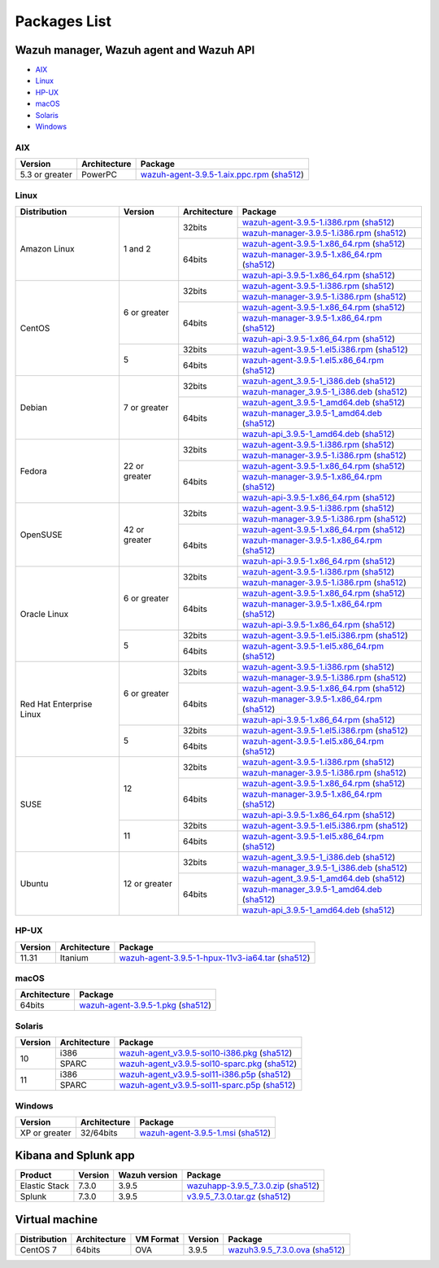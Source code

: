 .. Copyright (C) 2019 Wazuh, Inc.

.. _packages:

Packages List
=============


Wazuh manager, Wazuh agent and Wazuh API
----------------------------------------

- `AIX`_
- `Linux`_
- `HP-UX`_
- `macOS`_
- `Solaris`_
- `Windows`_

AIX
^^^
+-----------------+--------------+---------------------------------------------------------------------------------------------------------------------------------------------------------------------------------------------------------------------------------------+
| Version         | Architecture | Package                                                                                                                                                                                                                               |
+=================+==============+=======================================================================================================================================================================================================================================+
| 5.3 or greater  |    PowerPC   | `wazuh-agent-3.9.5-1.aix.ppc.rpm <https://packages.wazuh.com/3.x/aix/wazuh-agent-3.9.5-1.aix.ppc.rpm>`_ (`sha512 <https://packages.wazuh.com/3.x/checksums/3.9.5/wazuh-agent-3.9.5-1.aix.ppc.rpm.sha512>`__)                          |
+-----------------+--------------+---------------------------------------------------------------------------------------------------------------------------------------------------------------------------------------------------------------------------------------+


Linux
^^^^^

+--------------------+----------------+--------------+---------------------------------------------------------------------------------------------------------------------------------------------------------------------------------------------------------------------------------------+
| Distribution       | Version        | Architecture | Package                                                                                                                                                                                                                               |
+====================+================+==============+=======================================================================================================================================================================================================================================+
|                    |                |              | `wazuh-agent-3.9.5-1.i386.rpm <https://packages.wazuh.com/3.x/yum/wazuh-agent-3.9.5-1.i386.rpm>`_ (`sha512 <https://packages.wazuh.com/3.x/checksums/3.9.5/wazuh-agent-3.9.5-1.i386.rpm.sha512>`__)                                   |
+                    +                +    32bits    +---------------------------------------------------------------------------------------------------------------------------------------------------------------------------------------------------------------------------------------+
|                    |                |              | `wazuh-manager-3.9.5-1.i386.rpm <https://packages.wazuh.com/3.x/yum/wazuh-manager-3.9.5-1.i386.rpm>`_ (`sha512 <https://packages.wazuh.com/3.x/checksums/3.9.5/wazuh-manager-3.9.5-1.i386.rpm.sha512>`__)                             |
+ Amazon Linux       +  1 and 2       +--------------+---------------------------------------------------------------------------------------------------------------------------------------------------------------------------------------------------------------------------------------+
|                    |                |              | `wazuh-agent-3.9.5-1.x86_64.rpm <https://packages.wazuh.com/3.x/yum/wazuh-agent-3.9.5-1.x86_64.rpm>`_ (`sha512 <https://packages.wazuh.com/3.x/checksums/3.9.5/wazuh-agent-3.9.5-1.x86_64.rpm.sha512>`__)                             |
+                    +                +    64bits    +---------------------------------------------------------------------------------------------------------------------------------------------------------------------------------------------------------------------------------------+
|                    |                |              | `wazuh-manager-3.9.5-1.x86_64.rpm <https://packages.wazuh.com/3.x/yum/wazuh-manager-3.9.5-1.x86_64.rpm>`_ (`sha512 <https://packages.wazuh.com/3.x/checksums/3.9.5/wazuh-manager-3.9.5-1.x86_64.rpm.sha512>`__)                       |
+                    +                +              +---------------------------------------------------------------------------------------------------------------------------------------------------------------------------------------------------------------------------------------+
|                    |                |              | `wazuh-api-3.9.5-1.x86_64.rpm <https://packages.wazuh.com/3.x/yum/wazuh-api-3.9.5-1.x86_64.rpm>`_ (`sha512 <https://packages.wazuh.com/3.x/checksums/3.9.5/wazuh-api-3.9.5-1.x86_64.rpm.sha512>`__)                                   |
+--------------------+----------------+--------------+---------------------------------------------------------------------------------------------------------------------------------------------------------------------------------------------------------------------------------------+
|                    |                |              | `wazuh-agent-3.9.5-1.i386.rpm <https://packages.wazuh.com/3.x/yum/wazuh-agent-3.9.5-1.i386.rpm>`_ (`sha512 <https://packages.wazuh.com/3.x/checksums/3.9.5/wazuh-agent-3.9.5-1.i386.rpm.sha512>`__)                                   |
+                    +                +    32bits    +---------------------------------------------------------------------------------------------------------------------------------------------------------------------------------------------------------------------------------------+
|                    |                |              | `wazuh-manager-3.9.5-1.i386.rpm <https://packages.wazuh.com/3.x/yum/wazuh-manager-3.9.5-1.i386.rpm>`_ (`sha512 <https://packages.wazuh.com/3.x/checksums/3.9.5/wazuh-manager-3.9.5-1.i386.rpm.sha512>`__)                             |
+ CentOS             +  6 or greater  +--------------+---------------------------------------------------------------------------------------------------------------------------------------------------------------------------------------------------------------------------------------+
|                    |                |              | `wazuh-agent-3.9.5-1.x86_64.rpm <https://packages.wazuh.com/3.x/yum/wazuh-agent-3.9.5-1.x86_64.rpm>`_ (`sha512 <https://packages.wazuh.com/3.x/checksums/3.9.5/wazuh-agent-3.9.5-1.x86_64.rpm.sha512>`__)                             |
+                    +                +    64bits    +---------------------------------------------------------------------------------------------------------------------------------------------------------------------------------------------------------------------------------------+
|                    |                |              | `wazuh-manager-3.9.5-1.x86_64.rpm <https://packages.wazuh.com/3.x/yum/wazuh-manager-3.9.5-1.x86_64.rpm>`_ (`sha512 <https://packages.wazuh.com/3.x/checksums/3.9.5/wazuh-manager-3.9.5-1.x86_64.rpm.sha512>`__)                       |
+                    +                +              +---------------------------------------------------------------------------------------------------------------------------------------------------------------------------------------------------------------------------------------+
|                    |                |              | `wazuh-api-3.9.5-1.x86_64.rpm <https://packages.wazuh.com/3.x/yum/wazuh-api-3.9.5-1.x86_64.rpm>`_ (`sha512 <https://packages.wazuh.com/3.x/checksums/3.9.5/wazuh-api-3.9.5-1.x86_64.rpm.sha512>`__)                                   |
+                    +----------------+--------------+---------------------------------------------------------------------------------------------------------------------------------------------------------------------------------------------------------------------------------------+
|                    |                |    32bits    | `wazuh-agent-3.9.5-1.el5.i386.rpm <https://packages.wazuh.com/3.x/yum/5/i386/wazuh-agent-3.9.5-1.el5.i386.rpm>`_ (`sha512 <https://packages.wazuh.com/3.x/checksums/3.9.5/wazuh-agent-3.9.5-1.el5.i386.rpm.sha512>`__)                |
+                    +  5             +--------------+---------------------------------------------------------------------------------------------------------------------------------------------------------------------------------------------------------------------------------------+
|                    |                |    64bits    | `wazuh-agent-3.9.5-1.el5.x86_64.rpm <https://packages.wazuh.com/3.x/yum/5/x86_64/wazuh-agent-3.9.5-1.el5.x86_64.rpm>`_ (`sha512 <https://packages.wazuh.com/3.x/checksums/3.9.5/wazuh-agent-3.9.5-1.el5.x86_64.rpm.sha512>`__)        |
+--------------------+----------------+--------------+---------------------------------------------------------------------------------------------------------------------------------------------------------------------------------------------------------------------------------------+
|                    |                |              | `wazuh-agent_3.9.5-1_i386.deb <https://packages.wazuh.com/3.x/apt/pool/main/w/wazuh-agent/wazuh-agent_3.9.5-1_i386.deb>`_ (`sha512 <https://packages.wazuh.com/3.x/checksums/3.9.5/wazuh-agent_3.9.5-1_i386.deb.sha512>`__)           |
+                    +                +    32bits    +---------------------------------------------------------------------------------------------------------------------------------------------------------------------------------------------------------------------------------------+
|                    |                |              | `wazuh-manager_3.9.5-1_i386.deb <https://packages.wazuh.com/3.x/apt/pool/main/w/wazuh-manager/wazuh-manager_3.9.5-1_i386.deb>`_ (`sha512 <https://packages.wazuh.com/3.x/checksums/3.9.5/wazuh-manager_3.9.5-1_i386.deb.sha512>`__)   |
+ Debian             +  7 or greater  +--------------+---------------------------------------------------------------------------------------------------------------------------------------------------------------------------------------------------------------------------------------+
|                    |                |              | `wazuh-agent_3.9.5-1_amd64.deb <https://packages.wazuh.com/3.x/apt/pool/main/w/wazuh-agent/wazuh-agent_3.9.5-1_amd64.deb>`_ (`sha512 <https://packages.wazuh.com/3.x/checksums/3.9.5/wazuh-agent_3.9.5-1_amd64.deb.sha512>`__)        |
+                    +                +    64bits    +---------------------------------------------------------------------------------------------------------------------------------------------------------------------------------------------------------------------------------------+
|                    |                |              | `wazuh-manager_3.9.5-1_amd64.deb <https://packages.wazuh.com/3.x/apt/pool/main/w/wazuh-manager/wazuh-manager_3.9.5-1_amd64.deb>`_ (`sha512 <https://packages.wazuh.com/3.x/checksums/3.9.5/wazuh-manager_3.9.5-1_amd64.deb.sha512>`__)|
+                    +                +              +---------------------------------------------------------------------------------------------------------------------------------------------------------------------------------------------------------------------------------------+
|                    |                |              | `wazuh-api_3.9.5-1_amd64.deb <https://packages.wazuh.com/3.x/apt/pool/main/w/wazuh-api/wazuh-api_3.9.5-1_amd64.deb>`_ (`sha512 <https://packages.wazuh.com/3.x/checksums/3.9.5/wazuh-api_3.9.5-1_amd64.deb.sha512>`__)                |
+--------------------+----------------+--------------+---------------------------------------------------------------------------------------------------------------------------------------------------------------------------------------------------------------------------------------+
|                    |                |              | `wazuh-agent-3.9.5-1.i386.rpm <https://packages.wazuh.com/3.x/yum/wazuh-agent-3.9.5-1.i386.rpm>`_ (`sha512 <https://packages.wazuh.com/3.x/checksums/3.9.5/wazuh-agent-3.9.5-1.i386.rpm.sha512>`__)                                   |
+                    +                +    32bits    +---------------------------------------------------------------------------------------------------------------------------------------------------------------------------------------------------------------------------------------+
|                    |                |              | `wazuh-manager-3.9.5-1.i386.rpm <https://packages.wazuh.com/3.x/yum/wazuh-manager-3.9.5-1.i386.rpm>`_ (`sha512 <https://packages.wazuh.com/3.x/checksums/3.9.5/wazuh-manager-3.9.5-1.i386.rpm.sha512>`__)                             |
+ Fedora             +  22 or greater +--------------+---------------------------------------------------------------------------------------------------------------------------------------------------------------------------------------------------------------------------------------+
|                    |                |              | `wazuh-agent-3.9.5-1.x86_64.rpm <https://packages.wazuh.com/3.x/yum/wazuh-agent-3.9.5-1.x86_64.rpm>`_ (`sha512 <https://packages.wazuh.com/3.x/checksums/3.9.5/wazuh-agent-3.9.5-1.x86_64.rpm.sha512>`__)                             |
+                    +                +    64bits    +---------------------------------------------------------------------------------------------------------------------------------------------------------------------------------------------------------------------------------------+
|                    |                |              | `wazuh-manager-3.9.5-1.x86_64.rpm <https://packages.wazuh.com/3.x/yum/wazuh-manager-3.9.5-1.x86_64.rpm>`_ (`sha512 <https://packages.wazuh.com/3.x/checksums/3.9.5/wazuh-manager-3.9.5-1.x86_64.rpm.sha512>`__)                       |
+                    +                +              +---------------------------------------------------------------------------------------------------------------------------------------------------------------------------------------------------------------------------------------+
|                    |                |              | `wazuh-api-3.9.5-1.x86_64.rpm <https://packages.wazuh.com/3.x/yum/wazuh-api-3.9.5-1.x86_64.rpm>`_ (`sha512 <https://packages.wazuh.com/3.x/checksums/3.9.5/wazuh-api-3.9.5-1.x86_64.rpm.sha512>`__)                                   |
+--------------------+----------------+--------------+---------------------------------------------------------------------------------------------------------------------------------------------------------------------------------------------------------------------------------------+
|                    |                |              | `wazuh-agent-3.9.5-1.i386.rpm <https://packages.wazuh.com/3.x/yum/wazuh-agent-3.9.5-1.i386.rpm>`_ (`sha512 <https://packages.wazuh.com/3.x/checksums/3.9.5/wazuh-agent-3.9.5-1.i386.rpm.sha512>`__)                                   |
+                    +                +    32bits    +---------------------------------------------------------------------------------------------------------------------------------------------------------------------------------------------------------------------------------------+
|                    |                |              | `wazuh-manager-3.9.5-1.i386.rpm <https://packages.wazuh.com/3.x/yum/wazuh-manager-3.9.5-1.i386.rpm>`_ (`sha512 <https://packages.wazuh.com/3.x/checksums/3.9.5/wazuh-manager-3.9.5-1.i386.rpm.sha512>`__)                             |
+ OpenSUSE           +  42 or greater +--------------+---------------------------------------------------------------------------------------------------------------------------------------------------------------------------------------------------------------------------------------+
|                    |                |              | `wazuh-agent-3.9.5-1.x86_64.rpm <https://packages.wazuh.com/3.x/yum/wazuh-agent-3.9.5-1.x86_64.rpm>`_ (`sha512 <https://packages.wazuh.com/3.x/checksums/3.9.5/wazuh-agent-3.9.5-1.x86_64.rpm.sha512>`__)                             |
+                    +                +    64bits    +---------------------------------------------------------------------------------------------------------------------------------------------------------------------------------------------------------------------------------------+
|                    |                |              | `wazuh-manager-3.9.5-1.x86_64.rpm <https://packages.wazuh.com/3.x/yum/wazuh-manager-3.9.5-1.x86_64.rpm>`_ (`sha512 <https://packages.wazuh.com/3.x/checksums/3.9.5/wazuh-manager-3.9.5-1.x86_64.rpm.sha512>`__)                       |
+                    +                +              +---------------------------------------------------------------------------------------------------------------------------------------------------------------------------------------------------------------------------------------+
|                    |                |              | `wazuh-api-3.9.5-1.x86_64.rpm <https://packages.wazuh.com/3.x/yum/wazuh-api-3.9.5-1.x86_64.rpm>`_ (`sha512 <https://packages.wazuh.com/3.x/checksums/3.9.5/wazuh-api-3.9.5-1.x86_64.rpm.sha512>`__)                                   |
+--------------------+----------------+--------------+---------------------------------------------------------------------------------------------------------------------------------------------------------------------------------------------------------------------------------------+
|                    |                |              | `wazuh-agent-3.9.5-1.i386.rpm <https://packages.wazuh.com/3.x/yum/wazuh-agent-3.9.5-1.i386.rpm>`_ (`sha512 <https://packages.wazuh.com/3.x/checksums/3.9.5/wazuh-agent-3.9.5-1.i386.rpm.sha512>`__)                                   |
+                    +                +    32bits    +---------------------------------------------------------------------------------------------------------------------------------------------------------------------------------------------------------------------------------------+
|                    |                |              | `wazuh-manager-3.9.5-1.i386.rpm <https://packages.wazuh.com/3.x/yum/wazuh-manager-3.9.5-1.i386.rpm>`_ (`sha512 <https://packages.wazuh.com/3.x/checksums/3.9.5/wazuh-manager-3.9.5-1.i386.rpm.sha512>`__)                             |
+ Oracle Linux       +  6 or greater  +--------------+---------------------------------------------------------------------------------------------------------------------------------------------------------------------------------------------------------------------------------------+
|                    |                |              | `wazuh-agent-3.9.5-1.x86_64.rpm <https://packages.wazuh.com/3.x/yum/wazuh-agent-3.9.5-1.x86_64.rpm>`_ (`sha512 <https://packages.wazuh.com/3.x/checksums/3.9.5/wazuh-agent-3.9.5-1.x86_64.rpm.sha512>`__)                             |
+                    +                +    64bits    +---------------------------------------------------------------------------------------------------------------------------------------------------------------------------------------------------------------------------------------+
|                    |                |              | `wazuh-manager-3.9.5-1.x86_64.rpm <https://packages.wazuh.com/3.x/yum/wazuh-manager-3.9.5-1.x86_64.rpm>`_ (`sha512 <https://packages.wazuh.com/3.x/checksums/3.9.5/wazuh-manager-3.9.5-1.x86_64.rpm.sha512>`__)                       |
+                    +                +              +---------------------------------------------------------------------------------------------------------------------------------------------------------------------------------------------------------------------------------------+
|                    |                |              | `wazuh-api-3.9.5-1.x86_64.rpm <https://packages.wazuh.com/3.x/yum/wazuh-api-3.9.5-1.x86_64.rpm>`_ (`sha512 <https://packages.wazuh.com/3.x/checksums/3.9.5/wazuh-api-3.9.5-1.x86_64.rpm.sha512>`__)                                   |
+                    +----------------+--------------+---------------------------------------------------------------------------------------------------------------------------------------------------------------------------------------------------------------------------------------+
|                    |                |    32bits    | `wazuh-agent-3.9.5-1.el5.i386.rpm <https://packages.wazuh.com/3.x/yum/5/i386/wazuh-agent-3.9.5-1.el5.i386.rpm>`_ (`sha512 <https://packages.wazuh.com/3.x/checksums/3.9.5/wazuh-agent-3.9.5-1.el5.i386.rpm.sha512>`__)                |
+                    +  5             +--------------+---------------------------------------------------------------------------------------------------------------------------------------------------------------------------------------------------------------------------------------+
|                    |                |    64bits    | `wazuh-agent-3.9.5-1.el5.x86_64.rpm <https://packages.wazuh.com/3.x/yum/5/x86_64/wazuh-agent-3.9.5-1.el5.x86_64.rpm>`_ (`sha512 <https://packages.wazuh.com/3.x/checksums/3.9.5/wazuh-agent-3.9.5-1.el5.x86_64.rpm.sha512>`__)        |
+--------------------+----------------+--------------+---------------------------------------------------------------------------------------------------------------------------------------------------------------------------------------------------------------------------------------+
|                    |                |              | `wazuh-agent-3.9.5-1.i386.rpm <https://packages.wazuh.com/3.x/yum/wazuh-agent-3.9.5-1.i386.rpm>`_ (`sha512 <https://packages.wazuh.com/3.x/checksums/3.9.5/wazuh-agent-3.9.5-1.i386.rpm.sha512>`__)                                   |
+                    +                +    32bits    +---------------------------------------------------------------------------------------------------------------------------------------------------------------------------------------------------------------------------------------+
|                    |                |              | `wazuh-manager-3.9.5-1.i386.rpm <https://packages.wazuh.com/3.x/yum/wazuh-manager-3.9.5-1.i386.rpm>`_ (`sha512 <https://packages.wazuh.com/3.x/checksums/3.9.5/wazuh-manager-3.9.5-1.i386.rpm.sha512>`__)                             |
+ Red Hat            +  6 or greater  +--------------+---------------------------------------------------------------------------------------------------------------------------------------------------------------------------------------------------------------------------------------+
| Enterprise Linux   |                |              | `wazuh-agent-3.9.5-1.x86_64.rpm <https://packages.wazuh.com/3.x/yum/wazuh-agent-3.9.5-1.x86_64.rpm>`_ (`sha512 <https://packages.wazuh.com/3.x/checksums/3.9.5/wazuh-agent-3.9.5-1.x86_64.rpm.sha512>`__)                             |
+                    +                +    64bits    +---------------------------------------------------------------------------------------------------------------------------------------------------------------------------------------------------------------------------------------+
|                    |                |              | `wazuh-manager-3.9.5-1.x86_64.rpm <https://packages.wazuh.com/3.x/yum/wazuh-manager-3.9.5-1.x86_64.rpm>`_ (`sha512 <https://packages.wazuh.com/3.x/checksums/3.9.5/wazuh-manager-3.9.5-1.x86_64.rpm.sha512>`__)                       |
+                    +                +              +---------------------------------------------------------------------------------------------------------------------------------------------------------------------------------------------------------------------------------------+
|                    |                |              | `wazuh-api-3.9.5-1.x86_64.rpm <https://packages.wazuh.com/3.x/yum/wazuh-api-3.9.5-1.x86_64.rpm>`_ (`sha512 <https://packages.wazuh.com/3.x/checksums/3.9.5/wazuh-api-3.9.5-1.x86_64.rpm.sha512>`__)                                   |
+                    +----------------+--------------+---------------------------------------------------------------------------------------------------------------------------------------------------------------------------------------------------------------------------------------+
|                    |                |    32bits    | `wazuh-agent-3.9.5-1.el5.i386.rpm <https://packages.wazuh.com/3.x/yum/5/i386/wazuh-agent-3.9.5-1.el5.i386.rpm>`_ (`sha512 <https://packages.wazuh.com/3.x/checksums/3.9.5/wazuh-agent-3.9.5-1.el5.i386.rpm.sha512>`__)                |
+                    +  5             +--------------+---------------------------------------------------------------------------------------------------------------------------------------------------------------------------------------------------------------------------------------+
|                    |                |    64bits    | `wazuh-agent-3.9.5-1.el5.x86_64.rpm <https://packages.wazuh.com/3.x/yum/5/x86_64/wazuh-agent-3.9.5-1.el5.x86_64.rpm>`_ (`sha512 <https://packages.wazuh.com/3.x/checksums/3.9.5/wazuh-agent-3.9.5-1.el5.x86_64.rpm.sha512>`__)        |
+--------------------+----------------+--------------+---------------------------------------------------------------------------------------------------------------------------------------------------------------------------------------------------------------------------------------+
|                    |                |              | `wazuh-agent-3.9.5-1.i386.rpm <https://packages.wazuh.com/3.x/yum/wazuh-agent-3.9.5-1.i386.rpm>`_ (`sha512 <https://packages.wazuh.com/3.x/checksums/3.9.5/wazuh-agent-3.9.5-1.i386.rpm.sha512>`__)                                   |
+                    +                +    32bits    +---------------------------------------------------------------------------------------------------------------------------------------------------------------------------------------------------------------------------------------+
|                    |                |              | `wazuh-manager-3.9.5-1.i386.rpm <https://packages.wazuh.com/3.x/yum/wazuh-manager-3.9.5-1.i386.rpm>`_ (`sha512 <https://packages.wazuh.com/3.x/checksums/3.9.5/wazuh-manager-3.9.5-1.i386.rpm.sha512>`__)                             |
+ SUSE               +  12            +--------------+---------------------------------------------------------------------------------------------------------------------------------------------------------------------------------------------------------------------------------------+
|                    |                |              | `wazuh-agent-3.9.5-1.x86_64.rpm <https://packages.wazuh.com/3.x/yum/wazuh-agent-3.9.5-1.x86_64.rpm>`_ (`sha512 <https://packages.wazuh.com/3.x/checksums/3.9.5/wazuh-agent-3.9.5-1.x86_64.rpm.sha512>`__)                             |
+                    +                +    64bits    +---------------------------------------------------------------------------------------------------------------------------------------------------------------------------------------------------------------------------------------+
|                    |                |              | `wazuh-manager-3.9.5-1.x86_64.rpm <https://packages.wazuh.com/3.x/yum/wazuh-manager-3.9.5-1.x86_64.rpm>`_ (`sha512 <https://packages.wazuh.com/3.x/checksums/3.9.5/wazuh-manager-3.9.5-1.x86_64.rpm.sha512>`__)                       |
+                    +                +              +---------------------------------------------------------------------------------------------------------------------------------------------------------------------------------------------------------------------------------------+
|                    |                |              | `wazuh-api-3.9.5-1.x86_64.rpm <https://packages.wazuh.com/3.x/yum/wazuh-api-3.9.5-1.x86_64.rpm>`_ (`sha512 <https://packages.wazuh.com/3.x/checksums/3.9.5/wazuh-api-3.9.5-1.x86_64.rpm.sha512>`__)                                   |
+                    +----------------+--------------+---------------------------------------------------------------------------------------------------------------------------------------------------------------------------------------------------------------------------------------+
|                    |                |    32bits    | `wazuh-agent-3.9.5-1.el5.i386.rpm <https://packages.wazuh.com/3.x/yum/5/i386/wazuh-agent-3.9.5-1.el5.i386.rpm>`_ (`sha512 <https://packages.wazuh.com/3.x/checksums/3.9.5/wazuh-agent-3.9.5-1.el5.i386.rpm.sha512>`__)                |
+                    +  11            +--------------+---------------------------------------------------------------------------------------------------------------------------------------------------------------------------------------------------------------------------------------+
|                    |                |    64bits    | `wazuh-agent-3.9.5-1.el5.x86_64.rpm <https://packages.wazuh.com/3.x/yum/5/x86_64/wazuh-agent-3.9.5-1.el5.x86_64.rpm>`_ (`sha512 <https://packages.wazuh.com/3.x/checksums/3.9.5/wazuh-agent-3.9.5-1.el5.x86_64.rpm.sha512>`__)        |
+--------------------+----------------+--------------+---------------------------------------------------------------------------------------------------------------------------------------------------------------------------------------------------------------------------------------+
|                    |                |              | `wazuh-agent_3.9.5-1_i386.deb <https://packages.wazuh.com/3.x/apt/pool/main/w/wazuh-agent/wazuh-agent_3.9.5-1_i386.deb>`_ (`sha512 <https://packages.wazuh.com/3.x/checksums/3.9.5/wazuh-agent_3.9.5-1_i386.deb.sha512>`__)           |
+                    +                +    32bits    +---------------------------------------------------------------------------------------------------------------------------------------------------------------------------------------------------------------------------------------+
|                    |                |              | `wazuh-manager_3.9.5-1_i386.deb <https://packages.wazuh.com/3.x/apt/pool/main/w/wazuh-manager/wazuh-manager_3.9.5-1_i386.deb>`_ (`sha512 <https://packages.wazuh.com/3.x/checksums/3.9.5/wazuh-manager_3.9.5-1_i386.deb.sha512>`__)   |
+ Ubuntu             +  12 or greater +--------------+---------------------------------------------------------------------------------------------------------------------------------------------------------------------------------------------------------------------------------------+
|                    |                |              | `wazuh-agent_3.9.5-1_amd64.deb <https://packages.wazuh.com/3.x/apt/pool/main/w/wazuh-agent/wazuh-agent_3.9.5-1_amd64.deb>`_ (`sha512 <https://packages.wazuh.com/3.x/checksums/3.9.5/wazuh-agent_3.9.5-1_amd64.deb.sha512>`__)        |
+                    +                +    64bits    +---------------------------------------------------------------------------------------------------------------------------------------------------------------------------------------------------------------------------------------+
|                    |                |              | `wazuh-manager_3.9.5-1_amd64.deb <https://packages.wazuh.com/3.x/apt/pool/main/w/wazuh-manager/wazuh-manager_3.9.5-1_amd64.deb>`_ (`sha512 <https://packages.wazuh.com/3.x/checksums/3.9.5/wazuh-manager_3.9.5-1_amd64.deb.sha512>`__)|
+                    +                +              +---------------------------------------------------------------------------------------------------------------------------------------------------------------------------------------------------------------------------------------+
|                    |                |              | `wazuh-api_3.9.5-1_amd64.deb <https://packages.wazuh.com/3.x/apt/pool/main/w/wazuh-api/wazuh-api_3.9.5-1_amd64.deb>`_ (`sha512 <https://packages.wazuh.com/3.x/checksums/3.9.5/wazuh-api_3.9.5-1_amd64.deb.sha512>`__)                |
+--------------------+----------------+--------------+---------------------------------------------------------------------------------------------------------------------------------------------------------------------------------------------------------------------------------------+

HP-UX
^^^^^
+-----------------+--------------+---------------------------------------------------------------------------------------------------------------------------------------------------------------------------------------------------------------------------------------+
| Version         | Architecture | Package                                                                                                                                                                                                                               |
+=================+==============+=======================================================================================================================================================================================================================================+
|  11.31          |   Itanium    | `wazuh-agent-3.9.5-1-hpux-11v3-ia64.tar <https://packages.wazuh.com/3.x/hp-ux/wazuh-agent-3.9.5-1-hpux-11v3-ia64.tar>`_ (`sha512 <https://packages.wazuh.com/3.x/checksums/3.9.5/wazuh-agent-3.9.5-1-hpux-11v3-ia64.tar.sha512>`__)   |
+-----------------+--------------+---------------------------------------------------------------------------------------------------------------------------------------------------------------------------------------------------------------------------------------+

macOS
^^^^^
+--------------+---------------------------------------------------------------------------------------------------------------------------------------------------------------------------------------------------------------------------------------+
| Architecture | Package                                                                                                                                                                                                                               |
+==============+=======================================================================================================================================================================================================================================+
|    64bits    | `wazuh-agent-3.9.5-1.pkg <https://packages.wazuh.com/3.x/osx/wazuh-agent-3.9.5-1.pkg>`_ (`sha512 <https://packages.wazuh.com/3.x/checksums/3.9.5/wazuh-agent-3.9.5-1.pkg.sha512>`__)                                                  |
+--------------+---------------------------------------------------------------------------------------------------------------------------------------------------------------------------------------------------------------------------------------+

Solaris
^^^^^^^
+---------+--------------+---------------------------------------------------------------------------------------------------------------------------------------------------------------------------------------------------------------------------------------+
| Version | Architecture | Package                                                                                                                                                                                                                               |
+=========+==============+=======================================================================================================================================================================================================================================+
|         |     i386     | `wazuh-agent_v3.9.5-sol10-i386.pkg <https://packages.wazuh.com/3.x/solaris/i386/10/wazuh-agent_v3.9.5-sol10-i386.pkg>`_ (`sha512 <https://packages.wazuh.com/3.x/checksums/3.9.5/wazuh-agent_v3.9.5-sol10-i386.pkg.sha512>`__)        |
+  10     +--------------+---------------------------------------------------------------------------------------------------------------------------------------------------------------------------------------------------------------------------------------+
|         |     SPARC    | `wazuh-agent_v3.9.5-sol10-sparc.pkg <https://packages.wazuh.com/3.x/solaris/sparc/10/wazuh-agent_v3.9.5-sol10-sparc.pkg>`_ (`sha512 <https://packages.wazuh.com/3.x/checksums/3.9.5/wazuh-agent_v3.9.5-sol10-sparc.pkg.sha512>`__)    |
+---------+--------------+---------------------------------------------------------------------------------------------------------------------------------------------------------------------------------------------------------------------------------------+
|         |     i386     | `wazuh-agent_v3.9.5-sol11-i386.p5p <https://packages.wazuh.com/3.x/solaris/i386/11/wazuh-agent_v3.9.5-sol11-i386.p5p>`_ (`sha512 <https://packages.wazuh.com/3.x/checksums/3.9.5/wazuh-agent_v3.9.5-sol11-i386.p5p.sha512>`__)        |
+  11     +--------------+---------------------------------------------------------------------------------------------------------------------------------------------------------------------------------------------------------------------------------------+
|         |     SPARC    | `wazuh-agent_v3.9.5-sol11-sparc.p5p <https://packages.wazuh.com/3.x/solaris/sparc/11/wazuh-agent_v3.9.5-sol11-sparc.p5p>`_ (`sha512 <https://packages.wazuh.com/3.x/checksums/3.9.5/wazuh-agent_v3.9.5-sol11-sparc.p5p.sha512>`__)    |
+---------+--------------+---------------------------------------------------------------------------------------------------------------------------------------------------------------------------------------------------------------------------------------+

Windows
^^^^^^^

+-----------------+--------------+---------------------------------------------------------------------------------------------------------------------------------------------------------------------------------------------------------------------------------------+
| Version         | Architecture | Package                                                                                                                                                                                                                               |
+=================+==============+=======================================================================================================================================================================================================================================+
|  XP or greater  |   32/64bits  | `wazuh-agent-3.9.5-1.msi <https://packages.wazuh.com/3.x/windows/wazuh-agent-3.9.5-1.msi>`_ (`sha512 <https://packages.wazuh.com/3.x/checksums/3.9.5/wazuh-agent-3.9.5-1.msi.sha512>`__)                                              |
+-----------------+--------------+---------------------------------------------------------------------------------------------------------------------------------------------------------------------------------------------------------------------------------------+

Kibana and Splunk app
---------------------

+---------------+---------+---------------+-----------------------------------------------------------------------------------------------------------------------------------------------------------------------------------------+
| Product       | Version | Wazuh version | Package                                                                                                                                                                                 |
+===============+=========+===============+=========================================================================================================================================================================================+
| Elastic Stack |  7.3.0  |     3.9.5     | `wazuhapp-3.9.5_7.3.0.zip <https://packages.wazuh.com/wazuhapp/wazuhapp-3.9.5_7.3.0.zip>`_ (`sha512 <https://packages.wazuh.com/3.x/checksums/3.9.5/wazuhapp-3.9.5_7.3.0.zip.sha512>`__)|
+---------------+---------+---------------+-----------------------------------------------------------------------------------------------------------------------------------------------------------------------------------------+
| Splunk        |  7.3.0  |     3.9.5     | `v3.9.5_7.3.0.tar.gz <https://packages.wazuh.com/3.x/splunkapp/v3.9.5_7.3.0.tar.gz>`_ (`sha512 <https://packages.wazuh.com/3.x/checksums/3.9.5/v3.9.5_7.3.0.tar.gz.sha512>`__)          |
+---------------+---------+---------------+-----------------------------------------------------------------------------------------------------------------------------------------------------------------------------------------+

Virtual machine
---------------

+--------------+--------------+--------------+---------+-----------------------------------------------------------------------------------------------------------------------------------------------------------------------+
| Distribution | Architecture | VM Format    | Version | Package                                                                                                                                                               |
+==============+==============+==============+=========+=======================================================================================================================================================================+
|   CentOS 7   |    64bits    |      OVA     |  3.9.5  | `wazuh3.9.5_7.3.0.ova <https://packages.wazuh.com/vm/wazuh3.9.5_7.3.0.ova>`_ (`sha512 <https://packages.wazuh.com/3.x/checksums/3.9.5/wazuh3.9.5_7.3.0.ova.sha512>`__)|
+--------------+--------------+--------------+---------+-----------------------------------------------------------------------------------------------------------------------------------------------------------------------+
